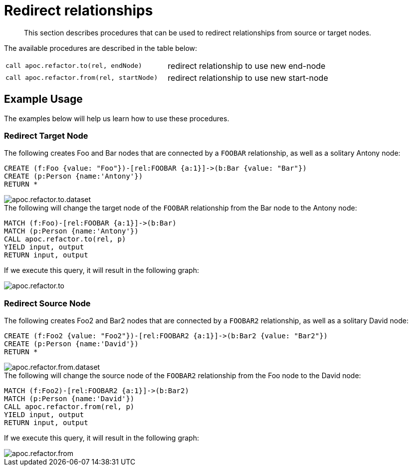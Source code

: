 [[redirect-relationship]]
= Redirect relationships

[abstract]
--
This section describes procedures that can be used to redirect relationships from source or target nodes.
--

The available procedures are described in the table below:

[cols="5m,5"]
|===
| call apoc.refactor.to(rel, endNode) | redirect relationship to use new end-node
| call apoc.refactor.from(rel, startNode) | redirect relationship to use new start-node
|===

== Example Usage

The examples below will help us learn how to use these procedures.

=== Redirect Target Node

.The following creates Foo and Bar nodes that are connected by a `FOOBAR` relationship, as well as a solitary Antony node:

[source,cypher]
----
CREATE (f:Foo {value: "Foo"})-[rel:FOOBAR {a:1}]->(b:Bar {value: "Bar"})
CREATE (p:Person {name:'Antony'})
RETURN *
----

image::apoc.refactor.to.dataset.png[]

.The following will change the target node of the `FOOBAR` relationship from the Bar node to the Antony node:
[source,cypher]
----
MATCH (f:Foo)-[rel:FOOBAR {a:1}]->(b:Bar)
MATCH (p:Person {name:'Antony'})
CALL apoc.refactor.to(rel, p)
YIELD input, output
RETURN input, output
----

If we execute this query, it will result in the following graph:

image::apoc.refactor.to.png[]

=== Redirect Source Node

.The following creates Foo2 and Bar2 nodes that are connected by a `FOOBAR2` relationship, as well as a solitary David node:
[source,cypher]
----
CREATE (f:Foo2 {value: "Foo2"})-[rel:FOOBAR2 {a:1}]->(b:Bar2 {value: "Bar2"})
CREATE (p:Person {name:'David'})
RETURN *
----

image::apoc.refactor.from.dataset.png[]

.The following will change the source node of the `FOOBAR2` relationship from the Foo node to the David node:
[source,cypher]
----
MATCH (f:Foo2)-[rel:FOOBAR2 {a:1}]->(b:Bar2)
MATCH (p:Person {name:'David'})
CALL apoc.refactor.from(rel, p)
YIELD input, output
RETURN input, output
----

If we execute this query, it will result in the following graph:

image::apoc.refactor.from.png[]
